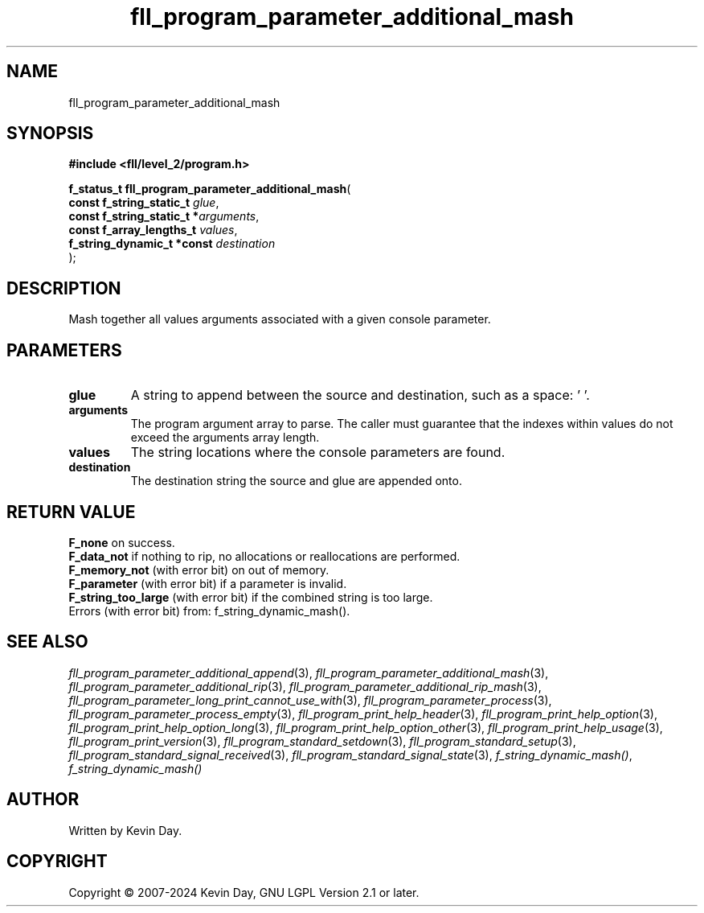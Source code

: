 .TH fll_program_parameter_additional_mash "3" "February 2024" "FLL - Featureless Linux Library 0.6.9" "Library Functions"
.SH "NAME"
fll_program_parameter_additional_mash
.SH SYNOPSIS
.nf
.B #include <fll/level_2/program.h>
.sp
\fBf_status_t fll_program_parameter_additional_mash\fP(
    \fBconst f_string_static_t   \fP\fIglue\fP,
    \fBconst f_string_static_t  *\fP\fIarguments\fP,
    \fBconst f_array_lengths_t   \fP\fIvalues\fP,
    \fBf_string_dynamic_t *const \fP\fIdestination\fP
);
.fi
.SH DESCRIPTION
.PP
Mash together all values arguments associated with a given console parameter.
.SH PARAMETERS
.TP
.B glue
A string to append between the source and destination, such as a space: ' '.

.TP
.B arguments
The program argument array to parse. The caller must guarantee that the indexes within values do not exceed the arguments array length.

.TP
.B values
The string locations where the console parameters are found.

.TP
.B destination
The destination string the source and glue are appended onto.

.SH RETURN VALUE
.PP
\fBF_none\fP on success.
.br
\fBF_data_not\fP if nothing to rip, no allocations or reallocations are performed.
.br
\fBF_memory_not\fP (with error bit) on out of memory.
.br
\fBF_parameter\fP (with error bit) if a parameter is invalid.
.br
\fBF_string_too_large\fP (with error bit) if the combined string is too large.
.br
Errors (with error bit) from: f_string_dynamic_mash().
.SH SEE ALSO
.PP
.nh
.ad l
\fIfll_program_parameter_additional_append\fP(3), \fIfll_program_parameter_additional_mash\fP(3), \fIfll_program_parameter_additional_rip\fP(3), \fIfll_program_parameter_additional_rip_mash\fP(3), \fIfll_program_parameter_long_print_cannot_use_with\fP(3), \fIfll_program_parameter_process\fP(3), \fIfll_program_parameter_process_empty\fP(3), \fIfll_program_print_help_header\fP(3), \fIfll_program_print_help_option\fP(3), \fIfll_program_print_help_option_long\fP(3), \fIfll_program_print_help_option_other\fP(3), \fIfll_program_print_help_usage\fP(3), \fIfll_program_print_version\fP(3), \fIfll_program_standard_setdown\fP(3), \fIfll_program_standard_setup\fP(3), \fIfll_program_standard_signal_received\fP(3), \fIfll_program_standard_signal_state\fP(3), \fIf_string_dynamic_mash()\fP, \fIf_string_dynamic_mash()\fP
.ad
.hy
.SH AUTHOR
Written by Kevin Day.
.SH COPYRIGHT
.PP
Copyright \(co 2007-2024 Kevin Day, GNU LGPL Version 2.1 or later.
